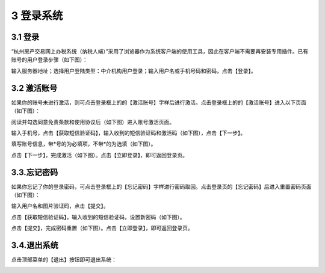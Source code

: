 -------------------------------------
3 登录系统 
-------------------------------------

+++++++++++++++++++++++++++++++++++++++++++
3.1	登录
+++++++++++++++++++++++++++++++++++++++++++


“杭州房产交易网上办税系统（纳税人端）”采用了浏览器作为系统客户端的使用工具，因此在客户端不需要再安装专用插件。已有账号的用户登录步骤（如下图）： 

输入服务器地址；选择用户登陆类型：中介机构用户登录；输入用户名或手机号码和密码，点击【登录】。

.. image:: image/1.png
 :width: 488
 :height: 150

+++++++++++++++++++++++++++++++++++++++++++
3.2	激活账号
+++++++++++++++++++++++++++++++++++++++++++


如果你的账号未进行激活，则可点击登录框上的的【激活账号】字样后进行激活。点击登录框上的的【激活账号】进入以下页面（如下图）：

.. image:: image/2.png
 :width: 488
 :height: 150

阅读并勾选同意免责条款和使用协议后（如下图）进入账号激活页面。

.. image:: image/3.png
 :width: 488
 :height: 150

输入手机号，点击【获取短信验证码】，输入收到的短信验证码和激活码（如下图），点击【下一步】。

.. image:: image/4.png
 :width: 488
 :height: 150

填写账号信息，带*号的为必填项，不带*的为选填（如下图）。

.. image:: image/5.png
 :width: 488
 :height: 150

点击【下一步】，完成激活（如下图）。点击【立即登录】，即可返回登录页。

.. image:: image/6.png
 :width: 488
 :height: 150

+++++++++++++++++++++++++++++++++++++++++++
3.3.忘记密码
+++++++++++++++++++++++++++++++++++++++++++

如果你忘记了你的登录密码，可点击登录框上的【忘记密码】字样进行密码取回。点击登录页的【忘记密码】后进入重置密码页面（如下图）：

输入用户名和图片验证码，点击【提交】。

.. image:: image/7.png
 :width: 488
 :height: 150

点击【获取短信验证码】，输入收到的短信验证码，设置新密码（如下图）。

.. image:: image/8.png
 :width: 488
 :height: 150

点击【提交】，完成密码重置（如下图）。点击【立即登录】，即可返回登录页。

.. image:: image/9.png
 :width: 488
 :height: 150

+++++++++++++++++++++++++++++++++++++++++++
3.4.退出系统
+++++++++++++++++++++++++++++++++++++++++++

点击顶部菜单的【退出】按钮即可退出系统：

.. image:: image/10.png
 :width: 488
 :height: 150

